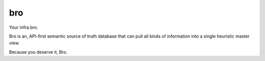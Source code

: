 ###
bro
###

Your infra bro.

Bro is an, API-first semantic source of truth database that can pull all kinds of information into a
single heuristic master view.

Because you deserve it, Bro.
